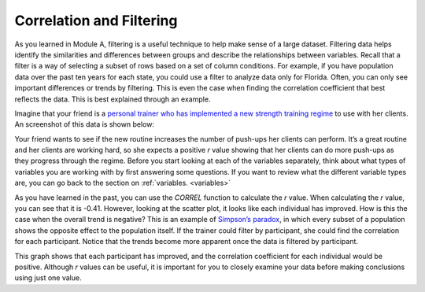 .. Copyright (C)  Google, Runestone Interactive LLC
   This work is licensed under the Creative Commons Attribution-ShareAlike 4.0
   International License. To view a copy of this license, visit
   http://creativecommons.org/licenses/by-sa/4.0/.

.. _filtering:

Correlation and Filtering
=========================

As you learned in Module A, filtering is a useful technique to help make sense
of a large dataset. Filtering data helps identify the similarities and
differences between groups and describe the relationships between variables.
Recall that a filter is a way of selecting a subset of rows based on a set of
column conditions. For example, if you have population data over the past ten
years for each state, you could use a filter to analyze data only for Florida.
Often, you can only see important differences or trends by filtering. This is
even the case when finding the correlation coefficient that best reflects the
data. This is best explained through an example.

Imagine that your friend is a `personal trainer who has implemented a new
strength training regime <https://drive.google.com/open?id=1kzEQ-JCgr0RLCb0ojl1HldF0irO_UzQO0PtxsjBRFtU>`_
to use with her clients. An screenshot of this data is shown below:


.. image:: figures/pushup_graph_and_data.png
  :align: center
  :alt: Screenshot of Sheet and scatter plot of participant pushup data.


Your friend wants to see if the new routine increases the number of push-ups her
clients can perform. It’s a great routine and her clients are working hard, so
she expects a positive *r* value showing that her clients can do more push-ups
as they progress through the regime. Before you start looking at each of the
variables separately, think about what types of variables you are working with
by first answering some questions. If you want to review what the different
variable types are, you can go back to the section on :ref:`variables.
<variables>`


.. mchoice:: participant_variable

   Question: What type of variable is Participant?

   - Categorical

     + Correct

   - Quantitative

     - Incorrect


.. mchoice:: date_variable

   Question: What type of variable is Number of Pushups?

   - Categorical

     - Incorrect: Link back to discussion in module A. Because Date is being
       graphed on the x-axis, it is being treated as a quantity, not a category.

   - Quantitative

     + Correct


As you have learned in the past, you can use the `CORREL` function to calculate
the *r* value. When calculating the *r* value, you can see that it is -0.41.
However, looking at the scatter plot, it looks like each individual has
improved. How is this the case when the overall trend is negative? This is
an example of `Simpson’s paradox <https://en.wikipedia.org/wiki/Simpson%27s_paradox>`_,
in which every subset of a population shows the opposite effect to the
population itself. If the trainer could filter by participant, she could find
the correlation for each participant. Notice that the trends become more
apparent once the data is filtered by participant.


.. image:: figures/participant_improvement.png
   :align: center
   :alt: Scatter plot with trend lines plotted for each participant.


This graph shows that each participant has improved, and the correlation
coefficient for each individual would be positive. Although *r* values can be
useful, it is important for you to closely examine your data before making
conclusions using just one value.
